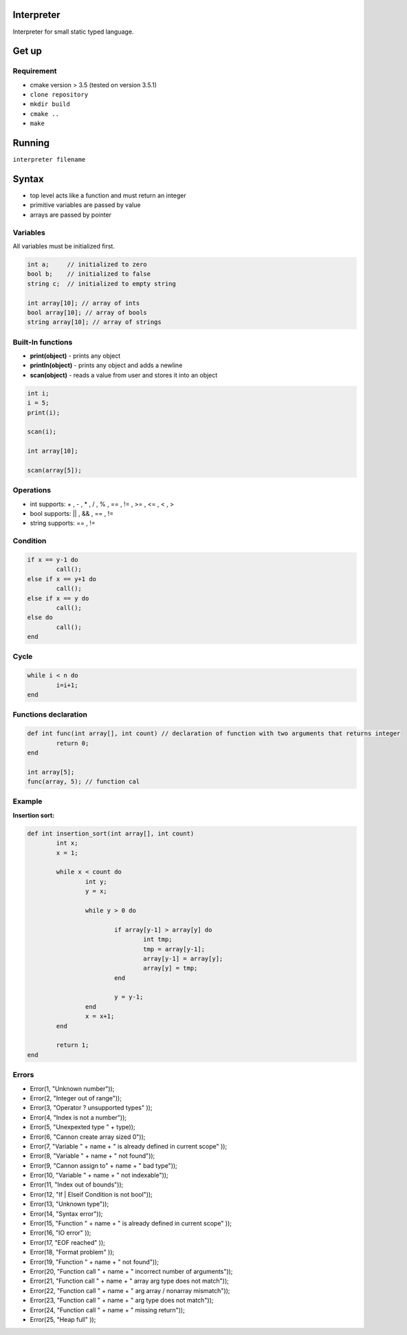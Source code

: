 Interpreter
=======

Interpreter for small static typed language.

Get up
===============

Requirement
-----------
* cmake version > 3.5 (tested on version 3.5.1)

* ``clone repository``
* ``mkdir build``
* ``cmake ..``
* ``make``

Running
===============

``interpreter filename``

Syntax
===============

* top level acts like a function and must return an integer
* primitive variables are passed by value
* arrays are passed by pointer

Variables
------------

All variables must be initialized first.

.. code-block:: c

	int a;     // initialized to zero
	bool b;    // initialized to false
	string c;  // initialized to empty string

	int array[10]; // array of ints
	bool array[10]; // array of bools
	string array[10]; // array of strings


Built-In functions
------------------

* **print(object)** - prints any object
* **println(object)** - prints any object and adds a newline
* **scan(object)** - reads a value from user and stores it into an object

.. code-block:: c

	int i;
	i = 5;
	print(i);

	scan(i);

	int array[10];

	scan(array[5]);


Operations
----------

* int supports: + , - , * , / , % , == , != , >= , <= , < , >
* bool supports: || , && , == , !=
* string supports: == , != 

Condition
------------

.. code-block:: c

	if x == y-1 do
		call();
	else if x == y+1 do
		call();
	else if x == y do
		call();
	else do
		call();
	end

Cycle
------------

.. code-block:: c

	while i < n do
		i=i+1;
	end

Functions declaration
------------

.. code-block:: c

	def int func(int array[], int count) // declaration of function with two arguments that returns integer
		return 0;
	end

	int array[5];
	func(array, 5); // function cal

Example
----------

**Insertion sort:** 

.. code-block:: c

	def int insertion_sort(int array[], int count)
		int x;
		x = 1;

		while x < count do
			int y;
			y = x;

			while y > 0 do

				if array[y-1] > array[y] do
					int tmp;
					tmp = array[y-1];
					array[y-1] = array[y];
					array[y] = tmp;
				end

				y = y-1;
			end
			x = x+1;
		end

		return 1;
	end

Errors
------

* Error(1, "Unknown number"));
* Error(2, "Integer out of range"));
* Error(3, "Operator ? unsupported types" ));
* Error(4, "Index is not a number"));
* Error(5, "Unexpexted type " + type));
* Error(6, "Cannon create array sized 0"));
* Error(7, "Variable " + name + " is already defined in current scope" ));
* Error(8, "Variable " + name + " not found"));
* Error(9, "Cannon assign to" + name + " bad type"));
* Error(10, "Variable " + name + " not indexable"));
* Error(11, "Index out of bounds"));
* Error(12, "If | Elseif Condition is not bool"));
* Error(13, "Unknown type"));
* Error(14, "Syntax error"));
* Error(15, "Function " + name + " is already defined in current scope" ));
* Error(16, "IO error" ));
* Error(17, "EOF reached" ));
* Error(18, "Format problem" ));
* Error(19, "Function " + name + " not found"));
* Error(20, "Function call " + name + " incorrect number of arguments"));
* Error(21, "Function call " + name + " array arg type does not match"));
* Error(22, "Function call " + name + " arg array / nonarray mismatch"));
* Error(23, "Function call " + name + " arg type does not match"));
* Error(24, "Function call " + name + " missing return"));
* Error(25, "Heap full" ));

